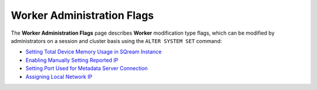 .. _admin_worker_flags:

*************************
Worker Administration Flags
*************************
The **Worker Administration Flags** page describes **Worker** modification type flags, which can be modified by administrators on a session and cluster basis using the ``ALTER SYSTEM SET`` command:

* `Setting Total Device Memory Usage in SQream Instance <https://docs.sqream.com/en/v2020.3.2/configuration_guides/cuda_mem_quota.html>`_
* `Enabling Manually Setting Reported IP <https://docs.sqream.com/en/v2020.3.2/configuration_guides/machine_ip.html>`_
* `Setting Port Used for Metadata Server Connection <https://docs.sqream.com/en/v2020.3.2/configuration_guides/metadata_server_port.html>`_
* `Assigning Local Network IP <https://docs.sqream.com/en/v2020.3.2/configuration_guides/use_config_ip.html>`_